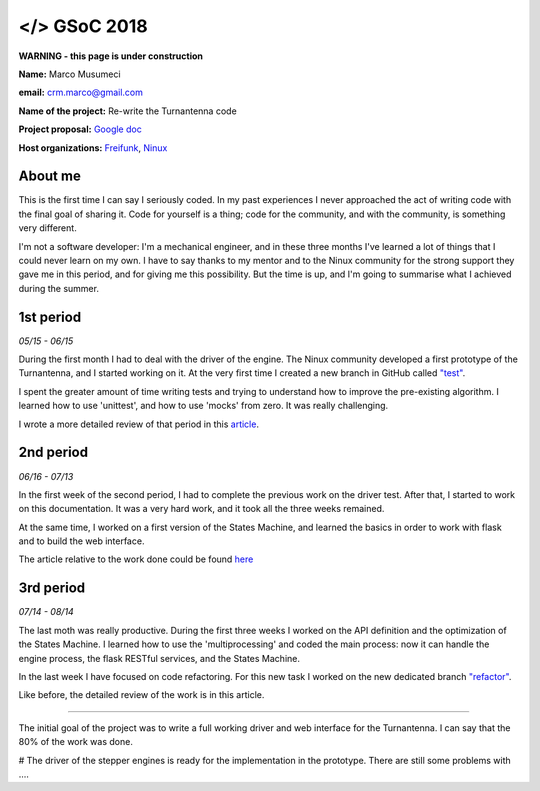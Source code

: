 .. gsoc2018:

==============================
</> GSoC 2018
==============================

**WARNING - this page is under construction**

**Name:** Marco Musumeci

**email:** crm.marco@gmail.com

**Name of the project:** Re-write the Turnantenna code

**Project proposal:** `Google doc <https://docs.google.com/document/d/1Q-oulJjKZjLFy5CSwCw5wHYoTUovHZ-WObPjIujLJF8/edit?usp=sharing>`_

**Host organizations:** `Freifunk <https://freifunk.net/>`_, `Ninux <http://ninux.org/FrontPage>`_

.. figure:: img/gsoc/gsoc_logo.png
    :alt: Google Summer of Code logo
    :align: center

########
About me
########

This is the first time I can say I seriously coded. In my past experiences I never approached the act of writing code
with the final goal of sharing it.
Code for yourself is a thing; code for the community, and with the community, is something very different.

I'm not a software developer: I'm a mechanical engineer, and in these three months I've learned a lot of things that I
could never learn on my own. I have to say thanks to my mentor and to the Ninux community for the strong support they
gave me in this period, and for giving me this possibility. But the time is up, and I'm going to summarise what I
achieved during the summer.

##########
1st period
##########

*05/15 - 06/15*

During the first month I had to deal with the driver of the engine. The Ninux community developed a first prototype
of the Turnantenna, and I started working on it. At the very first time I created a new branch in GitHub called
`"test" <https://github.com/Musuuu/punter_node_driver/tree/test>`_.

I spent the greater amount of time writing tests and trying to understand how to improve the pre-existing algorithm. I
learned how to use 'unittest', and how to use 'mocks' from zero. It was really challenging.

I wrote a more detailed review of that period in this `article <https://blog.freifunk.net/2018/06/10/the-turnantenna-first-evaluation-update/>`_.

##########
2nd period
##########

*06/16 - 07/13*

In the first week of the second period, I had to complete the previous work on the driver test. After that, I started
to work on this documentation. It was a very hard work, and it took all the three weeks remained.

At the same time, I worked on a first version of the States Machine, and learned the basics in order to work with flask
and to build the web interface.

The article relative to the work done could be found `here <https://blog.freifunk.net/2018/07/08/the-turnantenna-second-evaluation-update/>`_

##########
3rd period
##########

*07/14 - 08/14*

The last moth was really productive. During the first three weeks I worked on the API definition and the optimization
of the States Machine. I learned how to use the 'multiprocessing' and coded the main process: now it can handle the
engine process, the flask RESTful services, and the States Machine.

In the last week I have focused on code refactoring. For this new task I worked on the new dedicated
branch `"refactor" <https://github.com/Musuuu/punter_node_driver/tree/refactor>`_.

Like before, the detailed review of the work is in this article.


-------------------------




The initial goal of the project was to write a full working driver and web interface for the Turnantenna. I can say that
the 80% of the work was done.

# The driver of the stepper engines is ready for the implementation in the prototype. There are still some problems with ....